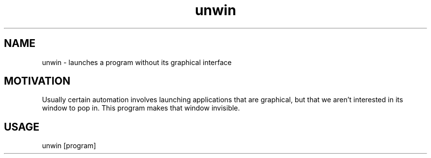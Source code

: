 .TH unwin "1"

.SH NAME
unwin - launches a program without its graphical interface

.SH MOTIVATION
Usually certain automation involves launching applications that are graphical, but that we aren't interested in its window to pop in. This program makes that window invisible.

.SH USAGE
unwin [program]
